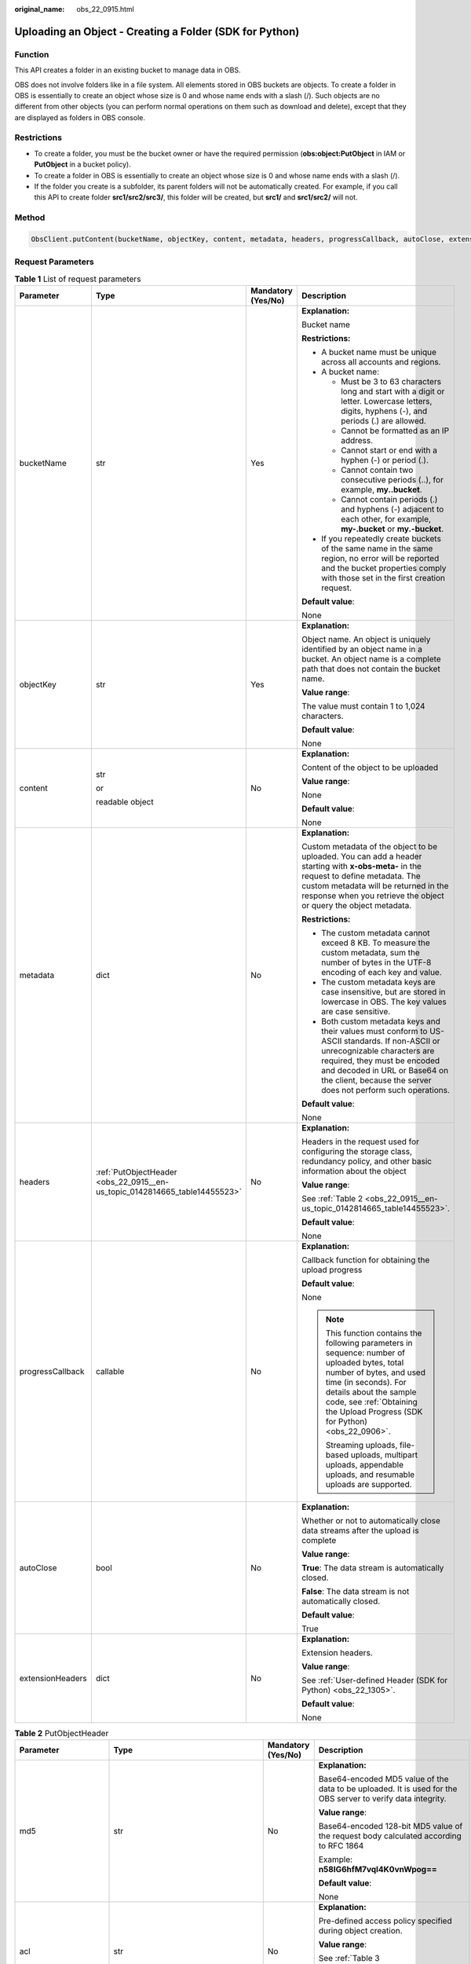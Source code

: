 :original_name: obs_22_0915.html

.. _obs_22_0915:

Uploading an Object - Creating a Folder (SDK for Python)
========================================================

Function
--------

This API creates a folder in an existing bucket to manage data in OBS.

OBS does not involve folders like in a file system. All elements stored in OBS buckets are objects. To create a folder in OBS is essentially to create an object whose size is 0 and whose name ends with a slash (/). Such objects are no different from other objects (you can perform normal operations on them such as download and delete), except that they are displayed as folders in OBS console.

Restrictions
------------

-  To create a folder, you must be the bucket owner or have the required permission (**obs:object:PutObject** in IAM or **PutObject** in a bucket policy).
-  To create a folder in OBS is essentially to create an object whose size is 0 and whose name ends with a slash (/).
-  If the folder you create is a subfolder, its parent folders will not be automatically created. For example, if you call this API to create folder **src1/src2/src3/**, this folder will be created, but **src1/** and **src1/src2/** will not.

Method
------

.. code-block::

   ObsClient.putContent(bucketName, objectKey, content, metadata, headers, progressCallback, autoClose, extensionHeaders)

Request Parameters
------------------

.. table:: **Table 1** List of request parameters

   +------------------+----------------------------------------------------------------------------+--------------------+-----------------------------------------------------------------------------------------------------------------------------------------------------------------------------------------------------------------------------------------------------------------+
   | Parameter        | Type                                                                       | Mandatory (Yes/No) | Description                                                                                                                                                                                                                                                     |
   +==================+============================================================================+====================+=================================================================================================================================================================================================================================================================+
   | bucketName       | str                                                                        | Yes                | **Explanation:**                                                                                                                                                                                                                                                |
   |                  |                                                                            |                    |                                                                                                                                                                                                                                                                 |
   |                  |                                                                            |                    | Bucket name                                                                                                                                                                                                                                                     |
   |                  |                                                                            |                    |                                                                                                                                                                                                                                                                 |
   |                  |                                                                            |                    | **Restrictions:**                                                                                                                                                                                                                                               |
   |                  |                                                                            |                    |                                                                                                                                                                                                                                                                 |
   |                  |                                                                            |                    | -  A bucket name must be unique across all accounts and regions.                                                                                                                                                                                                |
   |                  |                                                                            |                    | -  A bucket name:                                                                                                                                                                                                                                               |
   |                  |                                                                            |                    |                                                                                                                                                                                                                                                                 |
   |                  |                                                                            |                    |    -  Must be 3 to 63 characters long and start with a digit or letter. Lowercase letters, digits, hyphens (-), and periods (.) are allowed.                                                                                                                    |
   |                  |                                                                            |                    |    -  Cannot be formatted as an IP address.                                                                                                                                                                                                                     |
   |                  |                                                                            |                    |    -  Cannot start or end with a hyphen (-) or period (.).                                                                                                                                                                                                      |
   |                  |                                                                            |                    |    -  Cannot contain two consecutive periods (..), for example, **my..bucket**.                                                                                                                                                                                 |
   |                  |                                                                            |                    |    -  Cannot contain periods (.) and hyphens (-) adjacent to each other, for example, **my-.bucket** or **my.-bucket**.                                                                                                                                         |
   |                  |                                                                            |                    |                                                                                                                                                                                                                                                                 |
   |                  |                                                                            |                    | -  If you repeatedly create buckets of the same name in the same region, no error will be reported and the bucket properties comply with those set in the first creation request.                                                                               |
   |                  |                                                                            |                    |                                                                                                                                                                                                                                                                 |
   |                  |                                                                            |                    | **Default value**:                                                                                                                                                                                                                                              |
   |                  |                                                                            |                    |                                                                                                                                                                                                                                                                 |
   |                  |                                                                            |                    | None                                                                                                                                                                                                                                                            |
   +------------------+----------------------------------------------------------------------------+--------------------+-----------------------------------------------------------------------------------------------------------------------------------------------------------------------------------------------------------------------------------------------------------------+
   | objectKey        | str                                                                        | Yes                | **Explanation:**                                                                                                                                                                                                                                                |
   |                  |                                                                            |                    |                                                                                                                                                                                                                                                                 |
   |                  |                                                                            |                    | Object name. An object is uniquely identified by an object name in a bucket. An object name is a complete path that does not contain the bucket name.                                                                                                           |
   |                  |                                                                            |                    |                                                                                                                                                                                                                                                                 |
   |                  |                                                                            |                    | **Value range**:                                                                                                                                                                                                                                                |
   |                  |                                                                            |                    |                                                                                                                                                                                                                                                                 |
   |                  |                                                                            |                    | The value must contain 1 to 1,024 characters.                                                                                                                                                                                                                   |
   |                  |                                                                            |                    |                                                                                                                                                                                                                                                                 |
   |                  |                                                                            |                    | **Default value**:                                                                                                                                                                                                                                              |
   |                  |                                                                            |                    |                                                                                                                                                                                                                                                                 |
   |                  |                                                                            |                    | None                                                                                                                                                                                                                                                            |
   +------------------+----------------------------------------------------------------------------+--------------------+-----------------------------------------------------------------------------------------------------------------------------------------------------------------------------------------------------------------------------------------------------------------+
   | content          | str                                                                        | No                 | **Explanation:**                                                                                                                                                                                                                                                |
   |                  |                                                                            |                    |                                                                                                                                                                                                                                                                 |
   |                  | or                                                                         |                    | Content of the object to be uploaded                                                                                                                                                                                                                            |
   |                  |                                                                            |                    |                                                                                                                                                                                                                                                                 |
   |                  | readable object                                                            |                    | **Value range**:                                                                                                                                                                                                                                                |
   |                  |                                                                            |                    |                                                                                                                                                                                                                                                                 |
   |                  |                                                                            |                    | None                                                                                                                                                                                                                                                            |
   |                  |                                                                            |                    |                                                                                                                                                                                                                                                                 |
   |                  |                                                                            |                    | **Default value**:                                                                                                                                                                                                                                              |
   |                  |                                                                            |                    |                                                                                                                                                                                                                                                                 |
   |                  |                                                                            |                    | None                                                                                                                                                                                                                                                            |
   +------------------+----------------------------------------------------------------------------+--------------------+-----------------------------------------------------------------------------------------------------------------------------------------------------------------------------------------------------------------------------------------------------------------+
   | metadata         | dict                                                                       | No                 | **Explanation:**                                                                                                                                                                                                                                                |
   |                  |                                                                            |                    |                                                                                                                                                                                                                                                                 |
   |                  |                                                                            |                    | Custom metadata of the object to be uploaded. You can add a header starting with **x-obs-meta-** in the request to define metadata. The custom metadata will be returned in the response when you retrieve the object or query the object metadata.             |
   |                  |                                                                            |                    |                                                                                                                                                                                                                                                                 |
   |                  |                                                                            |                    | **Restrictions:**                                                                                                                                                                                                                                               |
   |                  |                                                                            |                    |                                                                                                                                                                                                                                                                 |
   |                  |                                                                            |                    | -  The custom metadata cannot exceed 8 KB. To measure the custom metadata, sum the number of bytes in the UTF-8 encoding of each key and value.                                                                                                                 |
   |                  |                                                                            |                    | -  The custom metadata keys are case insensitive, but are stored in lowercase in OBS. The key values are case sensitive.                                                                                                                                        |
   |                  |                                                                            |                    | -  Both custom metadata keys and their values must conform to US-ASCII standards. If non-ASCII or unrecognizable characters are required, they must be encoded and decoded in URL or Base64 on the client, because the server does not perform such operations. |
   |                  |                                                                            |                    |                                                                                                                                                                                                                                                                 |
   |                  |                                                                            |                    | **Default value**:                                                                                                                                                                                                                                              |
   |                  |                                                                            |                    |                                                                                                                                                                                                                                                                 |
   |                  |                                                                            |                    | None                                                                                                                                                                                                                                                            |
   +------------------+----------------------------------------------------------------------------+--------------------+-----------------------------------------------------------------------------------------------------------------------------------------------------------------------------------------------------------------------------------------------------------------+
   | headers          | :ref:`PutObjectHeader <obs_22_0915__en-us_topic_0142814665_table14455523>` | No                 | **Explanation:**                                                                                                                                                                                                                                                |
   |                  |                                                                            |                    |                                                                                                                                                                                                                                                                 |
   |                  |                                                                            |                    | Headers in the request used for configuring the storage class, redundancy policy, and other basic information about the object                                                                                                                                  |
   |                  |                                                                            |                    |                                                                                                                                                                                                                                                                 |
   |                  |                                                                            |                    | **Value range**:                                                                                                                                                                                                                                                |
   |                  |                                                                            |                    |                                                                                                                                                                                                                                                                 |
   |                  |                                                                            |                    | See :ref:`Table 2 <obs_22_0915__en-us_topic_0142814665_table14455523>`.                                                                                                                                                                                         |
   |                  |                                                                            |                    |                                                                                                                                                                                                                                                                 |
   |                  |                                                                            |                    | **Default value**:                                                                                                                                                                                                                                              |
   |                  |                                                                            |                    |                                                                                                                                                                                                                                                                 |
   |                  |                                                                            |                    | None                                                                                                                                                                                                                                                            |
   +------------------+----------------------------------------------------------------------------+--------------------+-----------------------------------------------------------------------------------------------------------------------------------------------------------------------------------------------------------------------------------------------------------------+
   | progressCallback | callable                                                                   | No                 | **Explanation:**                                                                                                                                                                                                                                                |
   |                  |                                                                            |                    |                                                                                                                                                                                                                                                                 |
   |                  |                                                                            |                    | Callback function for obtaining the upload progress                                                                                                                                                                                                             |
   |                  |                                                                            |                    |                                                                                                                                                                                                                                                                 |
   |                  |                                                                            |                    | **Default value**:                                                                                                                                                                                                                                              |
   |                  |                                                                            |                    |                                                                                                                                                                                                                                                                 |
   |                  |                                                                            |                    | None                                                                                                                                                                                                                                                            |
   |                  |                                                                            |                    |                                                                                                                                                                                                                                                                 |
   |                  |                                                                            |                    | .. note::                                                                                                                                                                                                                                                       |
   |                  |                                                                            |                    |                                                                                                                                                                                                                                                                 |
   |                  |                                                                            |                    |    This function contains the following parameters in sequence: number of uploaded bytes, total number of bytes, and used time (in seconds). For details about the sample code, see :ref:`Obtaining the Upload Progress (SDK for Python) <obs_22_0906>`.        |
   |                  |                                                                            |                    |                                                                                                                                                                                                                                                                 |
   |                  |                                                                            |                    |    Streaming uploads, file-based uploads, multipart uploads, appendable uploads, and resumable uploads are supported.                                                                                                                                           |
   +------------------+----------------------------------------------------------------------------+--------------------+-----------------------------------------------------------------------------------------------------------------------------------------------------------------------------------------------------------------------------------------------------------------+
   | autoClose        | bool                                                                       | No                 | **Explanation:**                                                                                                                                                                                                                                                |
   |                  |                                                                            |                    |                                                                                                                                                                                                                                                                 |
   |                  |                                                                            |                    | Whether or not to automatically close data streams after the upload is complete                                                                                                                                                                                 |
   |                  |                                                                            |                    |                                                                                                                                                                                                                                                                 |
   |                  |                                                                            |                    | **Value range**:                                                                                                                                                                                                                                                |
   |                  |                                                                            |                    |                                                                                                                                                                                                                                                                 |
   |                  |                                                                            |                    | **True**: The data stream is automatically closed.                                                                                                                                                                                                              |
   |                  |                                                                            |                    |                                                                                                                                                                                                                                                                 |
   |                  |                                                                            |                    | **False**: The data stream is not automatically closed.                                                                                                                                                                                                         |
   |                  |                                                                            |                    |                                                                                                                                                                                                                                                                 |
   |                  |                                                                            |                    | **Default value**:                                                                                                                                                                                                                                              |
   |                  |                                                                            |                    |                                                                                                                                                                                                                                                                 |
   |                  |                                                                            |                    | True                                                                                                                                                                                                                                                            |
   +------------------+----------------------------------------------------------------------------+--------------------+-----------------------------------------------------------------------------------------------------------------------------------------------------------------------------------------------------------------------------------------------------------------+
   | extensionHeaders | dict                                                                       | No                 | **Explanation:**                                                                                                                                                                                                                                                |
   |                  |                                                                            |                    |                                                                                                                                                                                                                                                                 |
   |                  |                                                                            |                    | Extension headers.                                                                                                                                                                                                                                              |
   |                  |                                                                            |                    |                                                                                                                                                                                                                                                                 |
   |                  |                                                                            |                    | **Value range**:                                                                                                                                                                                                                                                |
   |                  |                                                                            |                    |                                                                                                                                                                                                                                                                 |
   |                  |                                                                            |                    | See :ref:`User-defined Header (SDK for Python) <obs_22_1305>`.                                                                                                                                                                                                  |
   |                  |                                                                            |                    |                                                                                                                                                                                                                                                                 |
   |                  |                                                                            |                    | **Default value**:                                                                                                                                                                                                                                              |
   |                  |                                                                            |                    |                                                                                                                                                                                                                                                                 |
   |                  |                                                                            |                    | None                                                                                                                                                                                                                                                            |
   +------------------+----------------------------------------------------------------------------+--------------------+-----------------------------------------------------------------------------------------------------------------------------------------------------------------------------------------------------------------------------------------------------------------+

.. _obs_22_0915__en-us_topic_0142814665_table14455523:

.. table:: **Table 2** PutObjectHeader

   +-----------------------+-----------------------------------------------------------------+--------------------+----------------------------------------------------------------------------------------------------------------------------------------------------------------------------------------------------------------------------+
   | Parameter             | Type                                                            | Mandatory (Yes/No) | Description                                                                                                                                                                                                                |
   +=======================+=================================================================+====================+============================================================================================================================================================================================================================+
   | md5                   | str                                                             | No                 | **Explanation:**                                                                                                                                                                                                           |
   |                       |                                                                 |                    |                                                                                                                                                                                                                            |
   |                       |                                                                 |                    | Base64-encoded MD5 value of the data to be uploaded. It is used for the OBS server to verify data integrity.                                                                                                               |
   |                       |                                                                 |                    |                                                                                                                                                                                                                            |
   |                       |                                                                 |                    | **Value range**:                                                                                                                                                                                                           |
   |                       |                                                                 |                    |                                                                                                                                                                                                                            |
   |                       |                                                                 |                    | Base64-encoded 128-bit MD5 value of the request body calculated according to RFC 1864                                                                                                                                      |
   |                       |                                                                 |                    |                                                                                                                                                                                                                            |
   |                       |                                                                 |                    | Example: **n58IG6hfM7vqI4K0vnWpog==**                                                                                                                                                                                      |
   |                       |                                                                 |                    |                                                                                                                                                                                                                            |
   |                       |                                                                 |                    | **Default value**:                                                                                                                                                                                                         |
   |                       |                                                                 |                    |                                                                                                                                                                                                                            |
   |                       |                                                                 |                    | None                                                                                                                                                                                                                       |
   +-----------------------+-----------------------------------------------------------------+--------------------+----------------------------------------------------------------------------------------------------------------------------------------------------------------------------------------------------------------------------+
   | acl                   | str                                                             | No                 | **Explanation:**                                                                                                                                                                                                           |
   |                       |                                                                 |                    |                                                                                                                                                                                                                            |
   |                       |                                                                 |                    | Pre-defined access policy specified during object creation.                                                                                                                                                                |
   |                       |                                                                 |                    |                                                                                                                                                                                                                            |
   |                       |                                                                 |                    | **Value range**:                                                                                                                                                                                                           |
   |                       |                                                                 |                    |                                                                                                                                                                                                                            |
   |                       |                                                                 |                    | See :ref:`Table 3 <obs_22_0915__table279945352117>`.                                                                                                                                                                       |
   |                       |                                                                 |                    |                                                                                                                                                                                                                            |
   |                       |                                                                 |                    | **Default value**:                                                                                                                                                                                                         |
   |                       |                                                                 |                    |                                                                                                                                                                                                                            |
   |                       |                                                                 |                    | None                                                                                                                                                                                                                       |
   +-----------------------+-----------------------------------------------------------------+--------------------+----------------------------------------------------------------------------------------------------------------------------------------------------------------------------------------------------------------------------+
   | location              | str                                                             | No                 | **Explanation:**                                                                                                                                                                                                           |
   |                       |                                                                 |                    |                                                                                                                                                                                                                            |
   |                       |                                                                 |                    | If the bucket is configured with website hosting, the request for obtaining the object can be redirected to another object in the bucket or an external URL.                                                               |
   |                       |                                                                 |                    |                                                                                                                                                                                                                            |
   |                       |                                                                 |                    | The request is redirected to object **anotherPage.html** in the same bucket:                                                                                                                                               |
   |                       |                                                                 |                    |                                                                                                                                                                                                                            |
   |                       |                                                                 |                    | **location:/anotherPage.html**                                                                                                                                                                                             |
   |                       |                                                                 |                    |                                                                                                                                                                                                                            |
   |                       |                                                                 |                    | The request is redirected to an external URL **http://www.example.com/**:                                                                                                                                                  |
   |                       |                                                                 |                    |                                                                                                                                                                                                                            |
   |                       |                                                                 |                    | **location:http://www.example.com/**                                                                                                                                                                                       |
   |                       |                                                                 |                    |                                                                                                                                                                                                                            |
   |                       |                                                                 |                    | OBS obtains the specified value from the header and stores it in the object metadata **location**.                                                                                                                         |
   |                       |                                                                 |                    |                                                                                                                                                                                                                            |
   |                       |                                                                 |                    | **Restrictions:**                                                                                                                                                                                                          |
   |                       |                                                                 |                    |                                                                                                                                                                                                                            |
   |                       |                                                                 |                    | -  The value must start with a slash (/), **http://**, or **https://** and cannot exceed 2 KB.                                                                                                                             |
   |                       |                                                                 |                    | -  OBS only supports redirection for objects in the root directory of a bucket.                                                                                                                                            |
   |                       |                                                                 |                    |                                                                                                                                                                                                                            |
   |                       |                                                                 |                    | **Default value**:                                                                                                                                                                                                         |
   |                       |                                                                 |                    |                                                                                                                                                                                                                            |
   |                       |                                                                 |                    | None                                                                                                                                                                                                                       |
   +-----------------------+-----------------------------------------------------------------+--------------------+----------------------------------------------------------------------------------------------------------------------------------------------------------------------------------------------------------------------------+
   | contentType           | str                                                             | No                 | **Explanation:**                                                                                                                                                                                                           |
   |                       |                                                                 |                    |                                                                                                                                                                                                                            |
   |                       |                                                                 |                    | MIME type of the file to be uploaded. MIME type is a standard way of describing a data type and is used by the browser to decide how to display data.                                                                      |
   |                       |                                                                 |                    |                                                                                                                                                                                                                            |
   |                       |                                                                 |                    | **Value range**:                                                                                                                                                                                                           |
   |                       |                                                                 |                    |                                                                                                                                                                                                                            |
   |                       |                                                                 |                    | See :ref:`What Is Content-Type (MIME)? (Python SDK) <obs_22_1702>`                                                                                                                                                         |
   |                       |                                                                 |                    |                                                                                                                                                                                                                            |
   |                       |                                                                 |                    | **Default value**:                                                                                                                                                                                                         |
   |                       |                                                                 |                    |                                                                                                                                                                                                                            |
   |                       |                                                                 |                    | If you do not specify **contentType** when uploading an object, the SDK determines the object type based on the suffix of the specified object name and automatically assigns a value to **contentType**.                  |
   +-----------------------+-----------------------------------------------------------------+--------------------+----------------------------------------------------------------------------------------------------------------------------------------------------------------------------------------------------------------------------+
   | contentLength         | int                                                             | No                 | **Explanation:**                                                                                                                                                                                                           |
   |                       |                                                                 |                    |                                                                                                                                                                                                                            |
   |                       |                                                                 |                    | Size of the object to be uploaded                                                                                                                                                                                          |
   |                       |                                                                 |                    |                                                                                                                                                                                                                            |
   |                       |                                                                 |                    | **Restrictions:**                                                                                                                                                                                                          |
   |                       |                                                                 |                    |                                                                                                                                                                                                                            |
   |                       |                                                                 |                    | -  The object size in a single upload ranges from 0 to 5 GB.                                                                                                                                                               |
   |                       |                                                                 |                    | -  To upload files larger than 5 GB, :ref:`multipart uploads <obs_22_1001>` should be used.                                                                                                                                |
   |                       |                                                                 |                    |                                                                                                                                                                                                                            |
   |                       |                                                                 |                    | **Default value**:                                                                                                                                                                                                         |
   |                       |                                                                 |                    |                                                                                                                                                                                                                            |
   |                       |                                                                 |                    | If this parameter is not specified, OBS SDK for Python automatically calculates the size of the object.                                                                                                                    |
   +-----------------------+-----------------------------------------------------------------+--------------------+----------------------------------------------------------------------------------------------------------------------------------------------------------------------------------------------------------------------------+
   | sseHeader             | :ref:`SseCHeader <obs_22_0915__table11818204175810>`            | No                 | **Explanation:**                                                                                                                                                                                                           |
   |                       |                                                                 |                    |                                                                                                                                                                                                                            |
   |                       | or                                                              |                    | Header for server-side encryption. For details, see :ref:`Table 5 <obs_22_0915__table11818204175810>` or :ref:`Table 6 <obs_22_0915__table92332031109>`.                                                                   |
   |                       |                                                                 |                    |                                                                                                                                                                                                                            |
   |                       | :ref:`SseKmsHeader <obs_22_0915__table92332031109>`             |                    | **Default value**:                                                                                                                                                                                                         |
   |                       |                                                                 |                    |                                                                                                                                                                                                                            |
   |                       |                                                                 |                    | None                                                                                                                                                                                                                       |
   +-----------------------+-----------------------------------------------------------------+--------------------+----------------------------------------------------------------------------------------------------------------------------------------------------------------------------------------------------------------------------+
   | storageClass          | str                                                             | No                 | **Explanation:**                                                                                                                                                                                                           |
   |                       |                                                                 |                    |                                                                                                                                                                                                                            |
   |                       |                                                                 |                    | Storage class of the object                                                                                                                                                                                                |
   |                       |                                                                 |                    |                                                                                                                                                                                                                            |
   |                       |                                                                 |                    | **Value range**:                                                                                                                                                                                                           |
   |                       |                                                                 |                    |                                                                                                                                                                                                                            |
   |                       |                                                                 |                    | See :ref:`Table 4 <obs_22_0915__table1199103918208>`.                                                                                                                                                                      |
   |                       |                                                                 |                    |                                                                                                                                                                                                                            |
   |                       |                                                                 |                    | **Default value**:                                                                                                                                                                                                         |
   |                       |                                                                 |                    |                                                                                                                                                                                                                            |
   |                       |                                                                 |                    | None                                                                                                                                                                                                                       |
   +-----------------------+-----------------------------------------------------------------+--------------------+----------------------------------------------------------------------------------------------------------------------------------------------------------------------------------------------------------------------------+
   | successActionRedirect | str                                                             | No                 | **Explanation:**                                                                                                                                                                                                           |
   |                       |                                                                 |                    |                                                                                                                                                                                                                            |
   |                       |                                                                 |                    | Address (URL) to which a successfully answered request is redirected                                                                                                                                                       |
   |                       |                                                                 |                    |                                                                                                                                                                                                                            |
   |                       |                                                                 |                    | -  If the value is valid and the request is successful, OBS returns status code **303**. **Location** in the returned results contains **SuccessActionRedirect** as well as the bucket name, object name, and object ETag. |
   |                       |                                                                 |                    | -  If the value is invalid, OBS ignores this parameter. In such case, **Location** in the returned results indicates the object address, and OBS returns a status code based on whether the operation succeeds or fails.   |
   |                       |                                                                 |                    |                                                                                                                                                                                                                            |
   |                       |                                                                 |                    | **Default value**:                                                                                                                                                                                                         |
   |                       |                                                                 |                    |                                                                                                                                                                                                                            |
   |                       |                                                                 |                    | None                                                                                                                                                                                                                       |
   +-----------------------+-----------------------------------------------------------------+--------------------+----------------------------------------------------------------------------------------------------------------------------------------------------------------------------------------------------------------------------+
   | extensionGrants       | list of :ref:`ExtensionGrant <obs_22_0915__table1083623718109>` | No                 | **Explanation:**                                                                                                                                                                                                           |
   |                       |                                                                 |                    |                                                                                                                                                                                                                            |
   |                       |                                                                 |                    | List of the extended permissions for the object to be uploaded                                                                                                                                                             |
   |                       |                                                                 |                    |                                                                                                                                                                                                                            |
   |                       |                                                                 |                    | **Value range**:                                                                                                                                                                                                           |
   |                       |                                                                 |                    |                                                                                                                                                                                                                            |
   |                       |                                                                 |                    | See :ref:`Table 7 <obs_22_0915__table1083623718109>`.                                                                                                                                                                      |
   |                       |                                                                 |                    |                                                                                                                                                                                                                            |
   |                       |                                                                 |                    | **Default value**:                                                                                                                                                                                                         |
   |                       |                                                                 |                    |                                                                                                                                                                                                                            |
   |                       |                                                                 |                    | None                                                                                                                                                                                                                       |
   +-----------------------+-----------------------------------------------------------------+--------------------+----------------------------------------------------------------------------------------------------------------------------------------------------------------------------------------------------------------------------+
   | expires               | int                                                             | No                 | **Explanation:**                                                                                                                                                                                                           |
   |                       |                                                                 |                    |                                                                                                                                                                                                                            |
   |                       |                                                                 |                    | Expiration time of the object (calculated from the latest modification time of the object). Expired objects are automatically deleted.                                                                                     |
   |                       |                                                                 |                    |                                                                                                                                                                                                                            |
   |                       |                                                                 |                    | **Restrictions:**                                                                                                                                                                                                          |
   |                       |                                                                 |                    |                                                                                                                                                                                                                            |
   |                       |                                                                 |                    | This parameter can be configured only when uploading the object. It cannot be modified by calling a metadata modification API.                                                                                             |
   |                       |                                                                 |                    |                                                                                                                                                                                                                            |
   |                       |                                                                 |                    | **Value range**:                                                                                                                                                                                                           |
   |                       |                                                                 |                    |                                                                                                                                                                                                                            |
   |                       |                                                                 |                    | An integer greater than or equal to 0, in days                                                                                                                                                                             |
   |                       |                                                                 |                    |                                                                                                                                                                                                                            |
   |                       |                                                                 |                    | **Default value**:                                                                                                                                                                                                         |
   |                       |                                                                 |                    |                                                                                                                                                                                                                            |
   |                       |                                                                 |                    | None                                                                                                                                                                                                                       |
   +-----------------------+-----------------------------------------------------------------+--------------------+----------------------------------------------------------------------------------------------------------------------------------------------------------------------------------------------------------------------------+

.. _obs_22_0915__table279945352117:

.. table:: **Table 3** HeadPermission

   +--------------------------------------------+-----------------------------+------------------------------------------------------------------------------------------------------------------------------------------------------------------------------------------------------------------------------------------------------------------------------------------------------------------------------------------------------------------+
   | Constant                                   | Default Value               | Description                                                                                                                                                                                                                                                                                                                                                      |
   +============================================+=============================+==================================================================================================================================================================================================================================================================================================================================================================+
   | HeadPermission.PRIVATE                     | private                     | Private read/write                                                                                                                                                                                                                                                                                                                                               |
   |                                            |                             |                                                                                                                                                                                                                                                                                                                                                                  |
   |                                            |                             | A bucket or object can only be accessed by its owner.                                                                                                                                                                                                                                                                                                            |
   +--------------------------------------------+-----------------------------+------------------------------------------------------------------------------------------------------------------------------------------------------------------------------------------------------------------------------------------------------------------------------------------------------------------------------------------------------------------+
   | HeadPermission.PUBLIC_READ                 | public-read                 | Public read and private write                                                                                                                                                                                                                                                                                                                                    |
   |                                            |                             |                                                                                                                                                                                                                                                                                                                                                                  |
   |                                            |                             | If this permission is granted on a bucket, anyone can read the object list, multipart uploads, metadata, and object versions in the bucket.                                                                                                                                                                                                                      |
   |                                            |                             |                                                                                                                                                                                                                                                                                                                                                                  |
   |                                            |                             | If it is granted on an object, anyone can read the content and metadata of the object.                                                                                                                                                                                                                                                                           |
   +--------------------------------------------+-----------------------------+------------------------------------------------------------------------------------------------------------------------------------------------------------------------------------------------------------------------------------------------------------------------------------------------------------------------------------------------------------------+
   | HeadPermission.PUBLIC_READ_WRITE           | public-read-write           | Public read/write                                                                                                                                                                                                                                                                                                                                                |
   |                                            |                             |                                                                                                                                                                                                                                                                                                                                                                  |
   |                                            |                             | If this permission is granted on a bucket, anyone can read the object list, multipart tasks, metadata, and object versions in the bucket, and can upload or delete objects, initiate multipart upload tasks, upload parts, assemble parts, copy parts, and abort multipart upload tasks.                                                                         |
   |                                            |                             |                                                                                                                                                                                                                                                                                                                                                                  |
   |                                            |                             | If it is granted on an object, anyone can read the content and metadata of the object.                                                                                                                                                                                                                                                                           |
   +--------------------------------------------+-----------------------------+------------------------------------------------------------------------------------------------------------------------------------------------------------------------------------------------------------------------------------------------------------------------------------------------------------------------------------------------------------------+
   | HeadPermission.PUBLIC_READ_DELIVERED       | public-read-delivered       | Public read on a bucket as well as objects in the bucket                                                                                                                                                                                                                                                                                                         |
   |                                            |                             |                                                                                                                                                                                                                                                                                                                                                                  |
   |                                            |                             | If this permission is granted on a bucket, anyone can read the object list, multipart tasks, metadata, and object versions, and read the content and metadata of objects in the bucket.                                                                                                                                                                          |
   |                                            |                             |                                                                                                                                                                                                                                                                                                                                                                  |
   |                                            |                             | .. note::                                                                                                                                                                                                                                                                                                                                                        |
   |                                            |                             |                                                                                                                                                                                                                                                                                                                                                                  |
   |                                            |                             |    **PUBLIC_READ_DELIVERED** cannot be applied to objects.                                                                                                                                                                                                                                                                                                       |
   +--------------------------------------------+-----------------------------+------------------------------------------------------------------------------------------------------------------------------------------------------------------------------------------------------------------------------------------------------------------------------------------------------------------------------------------------------------------+
   | HeadPermission.PUBLIC_READ_WRITE_DELIVERED | public-read-write-delivered | Public read/write on a bucket as well as objects in the bucket                                                                                                                                                                                                                                                                                                   |
   |                                            |                             |                                                                                                                                                                                                                                                                                                                                                                  |
   |                                            |                             | If this permission is granted on a bucket, anyone can read the object list, multipart uploads, metadata, and object versions in the bucket, and can upload or delete objects, initiate multipart upload tasks, upload parts, assemble parts, copy parts, and abort multipart uploads. They can also read the content and metadata of objects in the bucket.      |
   |                                            |                             |                                                                                                                                                                                                                                                                                                                                                                  |
   |                                            |                             | .. note::                                                                                                                                                                                                                                                                                                                                                        |
   |                                            |                             |                                                                                                                                                                                                                                                                                                                                                                  |
   |                                            |                             |    **PUBLIC_READ_WRITE_DELIVERED** cannot be applied to objects.                                                                                                                                                                                                                                                                                                 |
   +--------------------------------------------+-----------------------------+------------------------------------------------------------------------------------------------------------------------------------------------------------------------------------------------------------------------------------------------------------------------------------------------------------------------------------------------------------------+
   | HeadPermission.BUCKET_OWNER_FULL_CONTROL   | public-read-write-delivered | If this permission is granted on an object, only the bucket and object owners have the full control over the object. By default, if you upload an object to a bucket of any other user, the bucket owner does not have the permissions on your object. After you grant this policy to the bucket owner, the bucket owner can have full control over your object. |
   +--------------------------------------------+-----------------------------+------------------------------------------------------------------------------------------------------------------------------------------------------------------------------------------------------------------------------------------------------------------------------------------------------------------------------------------------------------------+

.. _obs_22_0915__table1199103918208:

.. table:: **Table 4** StorageClass

   +-----------------------+------------------------+-----------------------------------------------------------------------------------------------------------------------------------------------------------------------------------+
   | Parameter             | Type                   | Description                                                                                                                                                                       |
   +=======================+========================+===================================================================================================================================================================================+
   | STANDARD              | Standard storage class | **Explanation:**                                                                                                                                                                  |
   |                       |                        |                                                                                                                                                                                   |
   |                       |                        | Features low access latency and high throughput and is used for storing massive, frequently accessed (multiple times a month) or small objects (< 1 MB) requiring quick response. |
   +-----------------------+------------------------+-----------------------------------------------------------------------------------------------------------------------------------------------------------------------------------+
   | WARM                  | Warm storage class     | **Explanation:**                                                                                                                                                                  |
   |                       |                        |                                                                                                                                                                                   |
   |                       |                        | Used for storing data that is semi-frequently accessed (fewer than 12 times a year) but is instantly available when needed.                                                       |
   +-----------------------+------------------------+-----------------------------------------------------------------------------------------------------------------------------------------------------------------------------------+
   | COLD                  | Cold storage class     | **Explanation:**                                                                                                                                                                  |
   |                       |                        |                                                                                                                                                                                   |
   |                       |                        | Used for storing rarely accessed (once a year) data.                                                                                                                              |
   +-----------------------+------------------------+-----------------------------------------------------------------------------------------------------------------------------------------------------------------------------------+

.. _obs_22_0915__table11818204175810:

.. table:: **Table 5** SseCHeader

   +-----------------+-----------------+--------------------+--------------------------------------------------------------------------------------------------------------------------------------------------------------------------------+
   | Parameter       | Type            | Mandatory (Yes/No) | Description                                                                                                                                                                    |
   +=================+=================+====================+================================================================================================================================================================================+
   | encryption      | str             | Yes                | **Explanation:**                                                                                                                                                               |
   |                 |                 |                    |                                                                                                                                                                                |
   |                 |                 |                    | SSE-C used for encrypting objects                                                                                                                                              |
   |                 |                 |                    |                                                                                                                                                                                |
   |                 |                 |                    | **Value range**:                                                                                                                                                               |
   |                 |                 |                    |                                                                                                                                                                                |
   |                 |                 |                    | **AES256**                                                                                                                                                                     |
   |                 |                 |                    |                                                                                                                                                                                |
   |                 |                 |                    | **Default value**:                                                                                                                                                             |
   |                 |                 |                    |                                                                                                                                                                                |
   |                 |                 |                    | None                                                                                                                                                                           |
   +-----------------+-----------------+--------------------+--------------------------------------------------------------------------------------------------------------------------------------------------------------------------------+
   | key             | str             | Yes                | **Explanation:**                                                                                                                                                               |
   |                 |                 |                    |                                                                                                                                                                                |
   |                 |                 |                    | Key used in SSE-C encryption. It corresponds to the encryption method. For example, if **encryption** is set to **AES256**, the key is calculated using the AES-256 algorithm. |
   |                 |                 |                    |                                                                                                                                                                                |
   |                 |                 |                    | **Value range**:                                                                                                                                                               |
   |                 |                 |                    |                                                                                                                                                                                |
   |                 |                 |                    | The value must contain 32 characters.                                                                                                                                          |
   |                 |                 |                    |                                                                                                                                                                                |
   |                 |                 |                    | **Default value**:                                                                                                                                                             |
   |                 |                 |                    |                                                                                                                                                                                |
   |                 |                 |                    | None                                                                                                                                                                           |
   +-----------------+-----------------+--------------------+--------------------------------------------------------------------------------------------------------------------------------------------------------------------------------+

.. _obs_22_0915__table92332031109:

.. table:: **Table 6** SseKmsHeader

   +-----------------+-----------------+--------------------+------------------------------------------------------------------------------------------------------------------------------------------------------------------------+
   | Parameter       | Type            | Mandatory (Yes/No) | Description                                                                                                                                                            |
   +=================+=================+====================+========================================================================================================================================================================+
   | encryption      | str             | Yes                | **Explanation:**                                                                                                                                                       |
   |                 |                 |                    |                                                                                                                                                                        |
   |                 |                 |                    | SSE-KMS used for encrypting objects                                                                                                                                    |
   |                 |                 |                    |                                                                                                                                                                        |
   |                 |                 |                    | **Value range**:                                                                                                                                                       |
   |                 |                 |                    |                                                                                                                                                                        |
   |                 |                 |                    | **kms**                                                                                                                                                                |
   |                 |                 |                    |                                                                                                                                                                        |
   |                 |                 |                    | **Default value**:                                                                                                                                                     |
   |                 |                 |                    |                                                                                                                                                                        |
   |                 |                 |                    | None                                                                                                                                                                   |
   +-----------------+-----------------+--------------------+------------------------------------------------------------------------------------------------------------------------------------------------------------------------+
   | key             | str             | No                 | **Explanation:**                                                                                                                                                       |
   |                 |                 |                    |                                                                                                                                                                        |
   |                 |                 |                    | Master key used in SSE-KMS                                                                                                                                             |
   |                 |                 |                    |                                                                                                                                                                        |
   |                 |                 |                    | **Value range**:                                                                                                                                                       |
   |                 |                 |                    |                                                                                                                                                                        |
   |                 |                 |                    | The following two formats are supported:                                                                                                                               |
   |                 |                 |                    |                                                                                                                                                                        |
   |                 |                 |                    | -  *regionID*\ **:**\ *domainID*\ **:key/**\ *key_id*                                                                                                                  |
   |                 |                 |                    | -  *key_id*                                                                                                                                                            |
   |                 |                 |                    |                                                                                                                                                                        |
   |                 |                 |                    | In the preceding formats:                                                                                                                                              |
   |                 |                 |                    |                                                                                                                                                                        |
   |                 |                 |                    | -  *regionID* indicates the ID of the region where the key is used.                                                                                                    |
   |                 |                 |                    | -  *domainID* indicates the ID of the account that the key is for. To obtain it, see :ref:`How Do I Get My Account ID and IAM User ID? (SDK for Python) <obs_22_1703>` |
   |                 |                 |                    | -  *key_id* indicates the ID of the key created on Data Encryption Workshop (DEW).                                                                                     |
   |                 |                 |                    |                                                                                                                                                                        |
   |                 |                 |                    | **Default value**:                                                                                                                                                     |
   |                 |                 |                    |                                                                                                                                                                        |
   |                 |                 |                    | -  If this parameter is not specified, the default master key will be used.                                                                                            |
   |                 |                 |                    | -  If there is no such a default master key, OBS will create one and use it by default.                                                                                |
   +-----------------+-----------------+--------------------+------------------------------------------------------------------------------------------------------------------------------------------------------------------------+

.. _obs_22_0915__table1083623718109:

.. table:: **Table 7** ExtensionGrant

   +-----------------+-----------------+--------------------+-----------------------------------------------------------------------------------------------------------------+
   | Parameter       | Type            | Mandatory (Yes/No) | Description                                                                                                     |
   +=================+=================+====================+=================================================================================================================+
   | granteeId       | str             | No                 | **Explanation:**                                                                                                |
   |                 |                 |                    |                                                                                                                 |
   |                 |                 |                    | Account (domain) ID of the grantee                                                                              |
   |                 |                 |                    |                                                                                                                 |
   |                 |                 |                    | **Value range**:                                                                                                |
   |                 |                 |                    |                                                                                                                 |
   |                 |                 |                    | To obtain the account ID, see :ref:`How Do I Get My Account ID and IAM User ID? (SDK for Python) <obs_22_1703>` |
   |                 |                 |                    |                                                                                                                 |
   |                 |                 |                    | **Default value**:                                                                                              |
   |                 |                 |                    |                                                                                                                 |
   |                 |                 |                    | None                                                                                                            |
   +-----------------+-----------------+--------------------+-----------------------------------------------------------------------------------------------------------------+
   | permission      | str             | No                 | **Explanation:**                                                                                                |
   |                 |                 |                    |                                                                                                                 |
   |                 |                 |                    | Granted :ref:`permissions <obs_22_0915__table42192052182417>`                                                   |
   |                 |                 |                    |                                                                                                                 |
   |                 |                 |                    | **Default value**:                                                                                              |
   |                 |                 |                    |                                                                                                                 |
   |                 |                 |                    | None                                                                                                            |
   +-----------------+-----------------+--------------------+-----------------------------------------------------------------------------------------------------------------+

.. _obs_22_0915__table42192052182417:

.. table:: **Table 8** Permission

   +-----------------------------------+----------------------------------------------------------------------------------------------------------------------------------------------------+
   | Constant                          | Description                                                                                                                                        |
   +===================================+====================================================================================================================================================+
   | READ                              | Read permission                                                                                                                                    |
   |                                   |                                                                                                                                                    |
   |                                   | A grantee with this permission for a bucket can obtain the list of objects, multipart uploads, bucket metadata, and object versions in the bucket. |
   |                                   |                                                                                                                                                    |
   |                                   | A grantee with this permission for an object can obtain the object content and metadata.                                                           |
   +-----------------------------------+----------------------------------------------------------------------------------------------------------------------------------------------------+
   | WRITE                             | Write permission                                                                                                                                   |
   |                                   |                                                                                                                                                    |
   |                                   | A grantee with this permission for a bucket can upload, overwrite, and delete any object or part in the bucket.                                    |
   |                                   |                                                                                                                                                    |
   |                                   | Such permission for an object is not applicable.                                                                                                   |
   +-----------------------------------+----------------------------------------------------------------------------------------------------------------------------------------------------+
   | READ_ACP                          | Permission to read ACL configurations                                                                                                              |
   |                                   |                                                                                                                                                    |
   |                                   | A grantee with this permission can obtain the ACL of a bucket or object.                                                                           |
   |                                   |                                                                                                                                                    |
   |                                   | A bucket or object owner has this permission for the bucket or object permanently.                                                                 |
   +-----------------------------------+----------------------------------------------------------------------------------------------------------------------------------------------------+
   | WRITE_ACP                         | Permission to modify ACL configurations                                                                                                            |
   |                                   |                                                                                                                                                    |
   |                                   | A grantee with this permission can update the ACL of a bucket or object.                                                                           |
   |                                   |                                                                                                                                                    |
   |                                   | A bucket or object owner has this permission for the bucket or object permanently.                                                                 |
   |                                   |                                                                                                                                                    |
   |                                   | A grantee with this permission can modify the access control policy and thus the grantee obtains full access permissions.                          |
   +-----------------------------------+----------------------------------------------------------------------------------------------------------------------------------------------------+
   | FULL_CONTROL                      | Full control access, including read and write permissions for a bucket and its ACL, or for an object and its ACL.                                  |
   |                                   |                                                                                                                                                    |
   |                                   | A grantee with this permission for a bucket has **READ**, **WRITE**, **READ_ACP**, and **WRITE_ACP** permissions for the bucket.                   |
   |                                   |                                                                                                                                                    |
   |                                   | A grantee with this permission for an object has **READ**, **READ_ACP**, and **WRITE_ACP** permissions for the object.                             |
   +-----------------------------------+----------------------------------------------------------------------------------------------------------------------------------------------------+

Responses
---------

.. table:: **Table 9** List of returned results

   +---------------------------------------------------+-----------------------------------+
   | Type                                              | Description                       |
   +===================================================+===================================+
   | :ref:`GetResult <obs_22_0915__table133284282414>` | **Explanation:**                  |
   |                                                   |                                   |
   |                                                   | SDK common results                |
   +---------------------------------------------------+-----------------------------------+

.. _obs_22_0915__table133284282414:

.. table:: **Table 10** GetResult

   +-----------------------+-----------------------+------------------------------------------------------------------------------------------------------------------------------------------------------------------------------------------------------------------------------------------------------------------------------------------------------------------------------------+
   | Parameter             | Type                  | Description                                                                                                                                                                                                                                                                                                                        |
   +=======================+=======================+====================================================================================================================================================================================================================================================================================================================================+
   | status                | int                   | **Explanation:**                                                                                                                                                                                                                                                                                                                   |
   |                       |                       |                                                                                                                                                                                                                                                                                                                                    |
   |                       |                       | HTTP status code                                                                                                                                                                                                                                                                                                                   |
   |                       |                       |                                                                                                                                                                                                                                                                                                                                    |
   |                       |                       | **Value range**:                                                                                                                                                                                                                                                                                                                   |
   |                       |                       |                                                                                                                                                                                                                                                                                                                                    |
   |                       |                       | A status code is a group of digits ranging from 2\ *xx* (indicating successes) to 4\ *xx* or 5\ *xx* (indicating errors). It indicates the status of a response.                                                                                                                                                                   |
   |                       |                       |                                                                                                                                                                                                                                                                                                                                    |
   |                       |                       | **Default value**:                                                                                                                                                                                                                                                                                                                 |
   |                       |                       |                                                                                                                                                                                                                                                                                                                                    |
   |                       |                       | None                                                                                                                                                                                                                                                                                                                               |
   +-----------------------+-----------------------+------------------------------------------------------------------------------------------------------------------------------------------------------------------------------------------------------------------------------------------------------------------------------------------------------------------------------------+
   | reason                | str                   | **Explanation:**                                                                                                                                                                                                                                                                                                                   |
   |                       |                       |                                                                                                                                                                                                                                                                                                                                    |
   |                       |                       | Reason description.                                                                                                                                                                                                                                                                                                                |
   |                       |                       |                                                                                                                                                                                                                                                                                                                                    |
   |                       |                       | **Default value**:                                                                                                                                                                                                                                                                                                                 |
   |                       |                       |                                                                                                                                                                                                                                                                                                                                    |
   |                       |                       | None                                                                                                                                                                                                                                                                                                                               |
   +-----------------------+-----------------------+------------------------------------------------------------------------------------------------------------------------------------------------------------------------------------------------------------------------------------------------------------------------------------------------------------------------------------+
   | errorCode             | str                   | **Explanation:**                                                                                                                                                                                                                                                                                                                   |
   |                       |                       |                                                                                                                                                                                                                                                                                                                                    |
   |                       |                       | Error code returned by the OBS server. If the value of **status** is less than **300**, this parameter is left blank.                                                                                                                                                                                                              |
   |                       |                       |                                                                                                                                                                                                                                                                                                                                    |
   |                       |                       | **Default value**:                                                                                                                                                                                                                                                                                                                 |
   |                       |                       |                                                                                                                                                                                                                                                                                                                                    |
   |                       |                       | None                                                                                                                                                                                                                                                                                                                               |
   +-----------------------+-----------------------+------------------------------------------------------------------------------------------------------------------------------------------------------------------------------------------------------------------------------------------------------------------------------------------------------------------------------------+
   | errorMessage          | str                   | **Explanation:**                                                                                                                                                                                                                                                                                                                   |
   |                       |                       |                                                                                                                                                                                                                                                                                                                                    |
   |                       |                       | Error message returned by the OBS server. If the value of **status** is less than **300**, this parameter is left blank.                                                                                                                                                                                                           |
   |                       |                       |                                                                                                                                                                                                                                                                                                                                    |
   |                       |                       | **Default value**:                                                                                                                                                                                                                                                                                                                 |
   |                       |                       |                                                                                                                                                                                                                                                                                                                                    |
   |                       |                       | None                                                                                                                                                                                                                                                                                                                               |
   +-----------------------+-----------------------+------------------------------------------------------------------------------------------------------------------------------------------------------------------------------------------------------------------------------------------------------------------------------------------------------------------------------------+
   | requestId             | str                   | **Explanation:**                                                                                                                                                                                                                                                                                                                   |
   |                       |                       |                                                                                                                                                                                                                                                                                                                                    |
   |                       |                       | Request ID returned by the OBS server                                                                                                                                                                                                                                                                                              |
   |                       |                       |                                                                                                                                                                                                                                                                                                                                    |
   |                       |                       | **Default value**:                                                                                                                                                                                                                                                                                                                 |
   |                       |                       |                                                                                                                                                                                                                                                                                                                                    |
   |                       |                       | None                                                                                                                                                                                                                                                                                                                               |
   +-----------------------+-----------------------+------------------------------------------------------------------------------------------------------------------------------------------------------------------------------------------------------------------------------------------------------------------------------------------------------------------------------------+
   | indicator             | str                   | **Explanation:**                                                                                                                                                                                                                                                                                                                   |
   |                       |                       |                                                                                                                                                                                                                                                                                                                                    |
   |                       |                       | Error indicator returned by the OBS server.                                                                                                                                                                                                                                                                                        |
   |                       |                       |                                                                                                                                                                                                                                                                                                                                    |
   |                       |                       | **Default value**:                                                                                                                                                                                                                                                                                                                 |
   |                       |                       |                                                                                                                                                                                                                                                                                                                                    |
   |                       |                       | None                                                                                                                                                                                                                                                                                                                               |
   +-----------------------+-----------------------+------------------------------------------------------------------------------------------------------------------------------------------------------------------------------------------------------------------------------------------------------------------------------------------------------------------------------------+
   | hostId                | str                   | **Explanation:**                                                                                                                                                                                                                                                                                                                   |
   |                       |                       |                                                                                                                                                                                                                                                                                                                                    |
   |                       |                       | Requested server ID. If the value of **status** is less than **300**, this parameter is left blank.                                                                                                                                                                                                                                |
   |                       |                       |                                                                                                                                                                                                                                                                                                                                    |
   |                       |                       | **Default value**:                                                                                                                                                                                                                                                                                                                 |
   |                       |                       |                                                                                                                                                                                                                                                                                                                                    |
   |                       |                       | None                                                                                                                                                                                                                                                                                                                               |
   +-----------------------+-----------------------+------------------------------------------------------------------------------------------------------------------------------------------------------------------------------------------------------------------------------------------------------------------------------------------------------------------------------------+
   | resource              | str                   | **Explanation:**                                                                                                                                                                                                                                                                                                                   |
   |                       |                       |                                                                                                                                                                                                                                                                                                                                    |
   |                       |                       | Error source (a bucket or an object). If the value of **status** is less than **300**, this parameter is left blank.                                                                                                                                                                                                               |
   |                       |                       |                                                                                                                                                                                                                                                                                                                                    |
   |                       |                       | **Default value**:                                                                                                                                                                                                                                                                                                                 |
   |                       |                       |                                                                                                                                                                                                                                                                                                                                    |
   |                       |                       | None                                                                                                                                                                                                                                                                                                                               |
   +-----------------------+-----------------------+------------------------------------------------------------------------------------------------------------------------------------------------------------------------------------------------------------------------------------------------------------------------------------------------------------------------------------+
   | header                | list                  | **Explanation:**                                                                                                                                                                                                                                                                                                                   |
   |                       |                       |                                                                                                                                                                                                                                                                                                                                    |
   |                       |                       | Response header list, composed of tuples. Each tuple consists of two elements, respectively corresponding to the key and value of a response header.                                                                                                                                                                               |
   |                       |                       |                                                                                                                                                                                                                                                                                                                                    |
   |                       |                       | **Default value**:                                                                                                                                                                                                                                                                                                                 |
   |                       |                       |                                                                                                                                                                                                                                                                                                                                    |
   |                       |                       | None                                                                                                                                                                                                                                                                                                                               |
   +-----------------------+-----------------------+------------------------------------------------------------------------------------------------------------------------------------------------------------------------------------------------------------------------------------------------------------------------------------------------------------------------------------+
   | body                  | object                | **Explanation:**                                                                                                                                                                                                                                                                                                                   |
   |                       |                       |                                                                                                                                                                                                                                                                                                                                    |
   |                       |                       | Result content returned after the operation is successful. If the value of **status** is larger than **300**, the value of **body** is null. The value varies with the API being called. For details, see :ref:`Bucket-Related APIs (SDK for Python) <obs_22_0800>` and :ref:`Object-Related APIs (SDK for Python) <obs_22_0900>`. |
   |                       |                       |                                                                                                                                                                                                                                                                                                                                    |
   |                       |                       | **Default value**:                                                                                                                                                                                                                                                                                                                 |
   |                       |                       |                                                                                                                                                                                                                                                                                                                                    |
   |                       |                       | None                                                                                                                                                                                                                                                                                                                               |
   +-----------------------+-----------------------+------------------------------------------------------------------------------------------------------------------------------------------------------------------------------------------------------------------------------------------------------------------------------------------------------------------------------------+

.. table:: **Table 11** GetResult.body

   +------------------------------------------------------------+---------------------------------------------------------------------------------------------------------------------+
   | GetResult.body Type                                        | Description                                                                                                         |
   +============================================================+=====================================================================================================================+
   | :ref:`PutContentResponse <obs_22_0915__table157955119433>` | **Explanation:**                                                                                                    |
   |                                                            |                                                                                                                     |
   |                                                            | Response to the request for uploading an object. For details, see :ref:`Table 12 <obs_22_0901__table157955119433>`. |
   +------------------------------------------------------------+---------------------------------------------------------------------------------------------------------------------+

.. _obs_22_0915__table157955119433:

.. table:: **Table 12** PutContentResponse

   +-----------------------+-----------------------+----------------------------------------------------------------------------------------------------------------------------------------------------------------------------------------------------------------------------------------------------------------------------------------------------------------------------------------------------------------------------------------------------------------------------------------------------------------------------------------------------------------------------------------+
   | Parameter             | Type                  | Description                                                                                                                                                                                                                                                                                                                                                                                                                                                                                                                            |
   +=======================+=======================+========================================================================================================================================================================================================================================================================================================================================================================================================================================================================================================================================+
   | storageClass          | str                   | **Explanation:**                                                                                                                                                                                                                                                                                                                                                                                                                                                                                                                       |
   |                       |                       |                                                                                                                                                                                                                                                                                                                                                                                                                                                                                                                                        |
   |                       |                       | Storage class of the object                                                                                                                                                                                                                                                                                                                                                                                                                                                                                                            |
   |                       |                       |                                                                                                                                                                                                                                                                                                                                                                                                                                                                                                                                        |
   |                       |                       | **Value range**:                                                                                                                                                                                                                                                                                                                                                                                                                                                                                                                       |
   |                       |                       |                                                                                                                                                                                                                                                                                                                                                                                                                                                                                                                                        |
   |                       |                       | -  If the storage class is Standard, leave this parameter blank.                                                                                                                                                                                                                                                                                                                                                                                                                                                                       |
   |                       |                       | -  For details about the available storage classes, see :ref:`Table 4 <obs_22_0915__table1199103918208>`.                                                                                                                                                                                                                                                                                                                                                                                                                              |
   |                       |                       |                                                                                                                                                                                                                                                                                                                                                                                                                                                                                                                                        |
   |                       |                       | **Default value**:                                                                                                                                                                                                                                                                                                                                                                                                                                                                                                                     |
   |                       |                       |                                                                                                                                                                                                                                                                                                                                                                                                                                                                                                                                        |
   |                       |                       | None                                                                                                                                                                                                                                                                                                                                                                                                                                                                                                                                   |
   +-----------------------+-----------------------+----------------------------------------------------------------------------------------------------------------------------------------------------------------------------------------------------------------------------------------------------------------------------------------------------------------------------------------------------------------------------------------------------------------------------------------------------------------------------------------------------------------------------------------+
   | versionId             | str                   | **Explanation:**                                                                                                                                                                                                                                                                                                                                                                                                                                                                                                                       |
   |                       |                       |                                                                                                                                                                                                                                                                                                                                                                                                                                                                                                                                        |
   |                       |                       | Object version ID. If versioning is enabled for the bucket, the object version ID will be returned.                                                                                                                                                                                                                                                                                                                                                                                                                                    |
   |                       |                       |                                                                                                                                                                                                                                                                                                                                                                                                                                                                                                                                        |
   |                       |                       | **Value range**:                                                                                                                                                                                                                                                                                                                                                                                                                                                                                                                       |
   |                       |                       |                                                                                                                                                                                                                                                                                                                                                                                                                                                                                                                                        |
   |                       |                       | The value must contain 32 characters.                                                                                                                                                                                                                                                                                                                                                                                                                                                                                                  |
   |                       |                       |                                                                                                                                                                                                                                                                                                                                                                                                                                                                                                                                        |
   |                       |                       | **Default value**:                                                                                                                                                                                                                                                                                                                                                                                                                                                                                                                     |
   |                       |                       |                                                                                                                                                                                                                                                                                                                                                                                                                                                                                                                                        |
   |                       |                       | None                                                                                                                                                                                                                                                                                                                                                                                                                                                                                                                                   |
   +-----------------------+-----------------------+----------------------------------------------------------------------------------------------------------------------------------------------------------------------------------------------------------------------------------------------------------------------------------------------------------------------------------------------------------------------------------------------------------------------------------------------------------------------------------------------------------------------------------------+
   | etag                  | str                   | **Explanation:**                                                                                                                                                                                                                                                                                                                                                                                                                                                                                                                       |
   |                       |                       |                                                                                                                                                                                                                                                                                                                                                                                                                                                                                                                                        |
   |                       |                       | Base64-encoded, 128-bit MD5 value of an object. ETag is the unique identifier of the object contents and is used to determine whether the contents of an object are changed. For example, if the ETag value is **A** when an object is uploaded and is **B** when the object is downloaded, this indicates the contents of the object are changed. The ETag reflects changes only to the contents of an object, not its metadata. Objects created by the upload and copy operations have unique ETags after being encrypted using MD5. |
   |                       |                       |                                                                                                                                                                                                                                                                                                                                                                                                                                                                                                                                        |
   |                       |                       | **Restrictions:**                                                                                                                                                                                                                                                                                                                                                                                                                                                                                                                      |
   |                       |                       |                                                                                                                                                                                                                                                                                                                                                                                                                                                                                                                                        |
   |                       |                       | If an object is encrypted using server-side encryption, the ETag is not the MD5 value of the object.                                                                                                                                                                                                                                                                                                                                                                                                                                   |
   |                       |                       |                                                                                                                                                                                                                                                                                                                                                                                                                                                                                                                                        |
   |                       |                       | **Value range**:                                                                                                                                                                                                                                                                                                                                                                                                                                                                                                                       |
   |                       |                       |                                                                                                                                                                                                                                                                                                                                                                                                                                                                                                                                        |
   |                       |                       | The value must contain 32 characters.                                                                                                                                                                                                                                                                                                                                                                                                                                                                                                  |
   |                       |                       |                                                                                                                                                                                                                                                                                                                                                                                                                                                                                                                                        |
   |                       |                       | **Default value**:                                                                                                                                                                                                                                                                                                                                                                                                                                                                                                                     |
   |                       |                       |                                                                                                                                                                                                                                                                                                                                                                                                                                                                                                                                        |
   |                       |                       | None                                                                                                                                                                                                                                                                                                                                                                                                                                                                                                                                   |
   +-----------------------+-----------------------+----------------------------------------------------------------------------------------------------------------------------------------------------------------------------------------------------------------------------------------------------------------------------------------------------------------------------------------------------------------------------------------------------------------------------------------------------------------------------------------------------------------------------------------+
   | sseKms                | str                   | **Explanation:**                                                                                                                                                                                                                                                                                                                                                                                                                                                                                                                       |
   |                       |                       |                                                                                                                                                                                                                                                                                                                                                                                                                                                                                                                                        |
   |                       |                       | SSE-KMS algorithm                                                                                                                                                                                                                                                                                                                                                                                                                                                                                                                      |
   |                       |                       |                                                                                                                                                                                                                                                                                                                                                                                                                                                                                                                                        |
   |                       |                       | **Value range**:                                                                                                                                                                                                                                                                                                                                                                                                                                                                                                                       |
   |                       |                       |                                                                                                                                                                                                                                                                                                                                                                                                                                                                                                                                        |
   |                       |                       | **kms**                                                                                                                                                                                                                                                                                                                                                                                                                                                                                                                                |
   |                       |                       |                                                                                                                                                                                                                                                                                                                                                                                                                                                                                                                                        |
   |                       |                       | **Default value**:                                                                                                                                                                                                                                                                                                                                                                                                                                                                                                                     |
   |                       |                       |                                                                                                                                                                                                                                                                                                                                                                                                                                                                                                                                        |
   |                       |                       | None                                                                                                                                                                                                                                                                                                                                                                                                                                                                                                                                   |
   +-----------------------+-----------------------+----------------------------------------------------------------------------------------------------------------------------------------------------------------------------------------------------------------------------------------------------------------------------------------------------------------------------------------------------------------------------------------------------------------------------------------------------------------------------------------------------------------------------------------+
   | sseKmsKey             | str                   | **Explanation:**                                                                                                                                                                                                                                                                                                                                                                                                                                                                                                                       |
   |                       |                       |                                                                                                                                                                                                                                                                                                                                                                                                                                                                                                                                        |
   |                       |                       | ID of the KMS master key when SSE-KMS is used                                                                                                                                                                                                                                                                                                                                                                                                                                                                                          |
   |                       |                       |                                                                                                                                                                                                                                                                                                                                                                                                                                                                                                                                        |
   |                       |                       | **Value range**:                                                                                                                                                                                                                                                                                                                                                                                                                                                                                                                       |
   |                       |                       |                                                                                                                                                                                                                                                                                                                                                                                                                                                                                                                                        |
   |                       |                       | Valid value formats are as follows:                                                                                                                                                                                                                                                                                                                                                                                                                                                                                                    |
   |                       |                       |                                                                                                                                                                                                                                                                                                                                                                                                                                                                                                                                        |
   |                       |                       | #. *regionID*\ **:**\ *domainID*\ **:key/**\ *key_id*                                                                                                                                                                                                                                                                                                                                                                                                                                                                                  |
   |                       |                       | #. key_id                                                                                                                                                                                                                                                                                                                                                                                                                                                                                                                              |
   |                       |                       |                                                                                                                                                                                                                                                                                                                                                                                                                                                                                                                                        |
   |                       |                       | In the preceding formats:                                                                                                                                                                                                                                                                                                                                                                                                                                                                                                              |
   |                       |                       |                                                                                                                                                                                                                                                                                                                                                                                                                                                                                                                                        |
   |                       |                       | -  *regionID* indicates the ID of the region where the key is used.                                                                                                                                                                                                                                                                                                                                                                                                                                                                    |
   |                       |                       | -  *domainID* indicates the ID of the account that the key is for. To obtain it, see :ref:`How Do I Get My Account ID and IAM User ID? (SDK for Python) <obs_22_1703>`                                                                                                                                                                                                                                                                                                                                                                 |
   |                       |                       | -  *key_id* indicates the ID of the key created on Data Encryption Workshop (DEW).                                                                                                                                                                                                                                                                                                                                                                                                                                                     |
   |                       |                       |                                                                                                                                                                                                                                                                                                                                                                                                                                                                                                                                        |
   |                       |                       | **Default value**:                                                                                                                                                                                                                                                                                                                                                                                                                                                                                                                     |
   |                       |                       |                                                                                                                                                                                                                                                                                                                                                                                                                                                                                                                                        |
   |                       |                       | -  If this parameter is not specified, the default master key will be used.                                                                                                                                                                                                                                                                                                                                                                                                                                                            |
   |                       |                       | -  If there is no such a default master key, the system will create one and use it by default.                                                                                                                                                                                                                                                                                                                                                                                                                                         |
   +-----------------------+-----------------------+----------------------------------------------------------------------------------------------------------------------------------------------------------------------------------------------------------------------------------------------------------------------------------------------------------------------------------------------------------------------------------------------------------------------------------------------------------------------------------------------------------------------------------------+
   | sseC                  | str                   | **Explanation:**                                                                                                                                                                                                                                                                                                                                                                                                                                                                                                                       |
   |                       |                       |                                                                                                                                                                                                                                                                                                                                                                                                                                                                                                                                        |
   |                       |                       | SSE-C algorithm                                                                                                                                                                                                                                                                                                                                                                                                                                                                                                                        |
   |                       |                       |                                                                                                                                                                                                                                                                                                                                                                                                                                                                                                                                        |
   |                       |                       | **Value range**:                                                                                                                                                                                                                                                                                                                                                                                                                                                                                                                       |
   |                       |                       |                                                                                                                                                                                                                                                                                                                                                                                                                                                                                                                                        |
   |                       |                       | AES256                                                                                                                                                                                                                                                                                                                                                                                                                                                                                                                                 |
   |                       |                       |                                                                                                                                                                                                                                                                                                                                                                                                                                                                                                                                        |
   |                       |                       | **Default value**:                                                                                                                                                                                                                                                                                                                                                                                                                                                                                                                     |
   |                       |                       |                                                                                                                                                                                                                                                                                                                                                                                                                                                                                                                                        |
   |                       |                       | None                                                                                                                                                                                                                                                                                                                                                                                                                                                                                                                                   |
   +-----------------------+-----------------------+----------------------------------------------------------------------------------------------------------------------------------------------------------------------------------------------------------------------------------------------------------------------------------------------------------------------------------------------------------------------------------------------------------------------------------------------------------------------------------------------------------------------------------------+
   | sseCKeyMd5            | str                   | **Explanation:**                                                                                                                                                                                                                                                                                                                                                                                                                                                                                                                       |
   |                       |                       |                                                                                                                                                                                                                                                                                                                                                                                                                                                                                                                                        |
   |                       |                       | MD5 value of the key for encrypting objects when SSE-C is used. This value is used to check whether any error occurs during the transmission of the key.                                                                                                                                                                                                                                                                                                                                                                               |
   |                       |                       |                                                                                                                                                                                                                                                                                                                                                                                                                                                                                                                                        |
   |                       |                       | **Restrictions:**                                                                                                                                                                                                                                                                                                                                                                                                                                                                                                                      |
   |                       |                       |                                                                                                                                                                                                                                                                                                                                                                                                                                                                                                                                        |
   |                       |                       | The value is encrypted by MD5 and then encoded by Base64, for example, **4XvB3tbNTN+tIEVa0/fGaQ==**.                                                                                                                                                                                                                                                                                                                                                                                                                                   |
   |                       |                       |                                                                                                                                                                                                                                                                                                                                                                                                                                                                                                                                        |
   |                       |                       | **Default value**:                                                                                                                                                                                                                                                                                                                                                                                                                                                                                                                     |
   |                       |                       |                                                                                                                                                                                                                                                                                                                                                                                                                                                                                                                                        |
   |                       |                       | None                                                                                                                                                                                                                                                                                                                                                                                                                                                                                                                                   |
   +-----------------------+-----------------------+----------------------------------------------------------------------------------------------------------------------------------------------------------------------------------------------------------------------------------------------------------------------------------------------------------------------------------------------------------------------------------------------------------------------------------------------------------------------------------------------------------------------------------------+
   | objectUrl             | str                   | **Explanation:**                                                                                                                                                                                                                                                                                                                                                                                                                                                                                                                       |
   |                       |                       |                                                                                                                                                                                                                                                                                                                                                                                                                                                                                                                                        |
   |                       |                       | Full path to the object                                                                                                                                                                                                                                                                                                                                                                                                                                                                                                                |
   |                       |                       |                                                                                                                                                                                                                                                                                                                                                                                                                                                                                                                                        |
   |                       |                       | **Default value**:                                                                                                                                                                                                                                                                                                                                                                                                                                                                                                                     |
   |                       |                       |                                                                                                                                                                                                                                                                                                                                                                                                                                                                                                                                        |
   |                       |                       | None                                                                                                                                                                                                                                                                                                                                                                                                                                                                                                                                   |
   +-----------------------+-----------------------+----------------------------------------------------------------------------------------------------------------------------------------------------------------------------------------------------------------------------------------------------------------------------------------------------------------------------------------------------------------------------------------------------------------------------------------------------------------------------------------------------------------------------------------+

Code Examples
-------------

This example creates a folder named **parent_directory/**.

::

   from obs import ObsClient
   import os
   import traceback

   # Obtain an AK and SK pair using environment variables or import the AK and SK pair in other ways. Using hard coding may result in leakage.
   # Obtain an AK and SK pair on the management console.
   ak = os.getenv("AccessKeyID")
   sk = os.getenv("SecretAccessKey")
   # (Optional) If you use a temporary AK and SK pair and a security token to access OBS, obtain them from environment variables.
   # security_token = os.getenv("SecurityToken")
   # Set server to the endpoint of the region where the bucket is located.
   server = "https://your-endpoint"

   # Create an obsClient instance.
   # If you use a temporary AK and SK pair and a security token to access OBS, you must specify security_token when creating an instance.
   obsClient = ObsClient(access_key_id=ak, secret_access_key=sk, server=server)
   try:
       bucketName = "examplebucket"
       # Specify a folder name ending with a slash (/).
       objectKey = "parent_directory/"
       # Create a folder object whose name ends with a slash (/). To avoid unexpected charges, do not upload files to the folder during creation.
       resp = obsClient.putContent(bucketName, objectKey, content=None)
       # If status code 2xx is returned, the API is called successfully. Otherwise, the API call fails.
       if resp.status < 300:
           print('Put Content Succeeded')
           print('requestId:', resp.requestId)
       else:
           print('Put Content Failed')
           print('requestId:', resp.requestId)
           print('errorCode:', resp.errorCode)
           print('errorMessage:', resp.errorMessage)
   except:
       print('Put Content Failed')
       print(traceback.format_exc())
